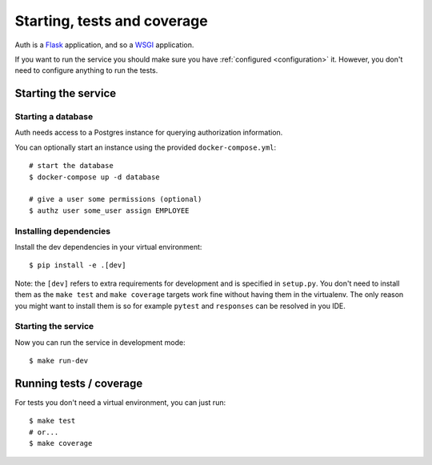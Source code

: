 .. _running:

Starting, tests and coverage
============================

Auth is a `Flask <https://flask.readthedocs.io>`_ application, and so a `WSGI
<https://www.python.org/dev/peps/pep-3333/>`_ application.

If you want to run the service you should make sure you have :ref:`configured
<configuration>` it. However, you don't need to configure anything to run the
tests.

Starting the service
--------------------

Starting a database
^^^^^^^^^^^^^^^^^^^

Auth needs access to a Postgres instance for querying authorization information.

You can optionally start an instance using the provided ``docker-compose.yml``:

::

   # start the database
   $ docker-compose up -d database

   # give a user some permissions (optional)
   $ authz user some_user assign EMPLOYEE

Installing dependencies
^^^^^^^^^^^^^^^^^^^^^^^

Install the dev dependencies in your virtual environment:

::

    $ pip install -e .[dev]

Note: the ``[dev]`` refers to extra requirements for development and is
specified in ``setup.py``. You don't need to install them as the ``make test``
and ``make coverage`` targets work fine without having them in the virtualenv.
The only reason you might want to install them is so for example ``pytest`` and
``responses`` can be resolved in you IDE.

Starting the service
^^^^^^^^^^^^^^^^^^^^

Now you can run the service in development mode:

::

    $ make run-dev

Running tests / coverage
------------------------

For tests you don't need a virtual environment, you can just run:

::

   $ make test
   # or...
   $ make coverage

